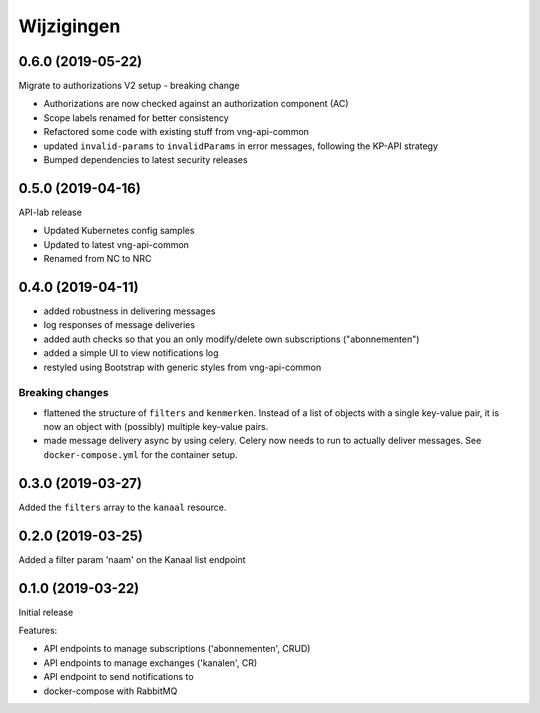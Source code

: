 ===========
Wijzigingen
===========

0.6.0 (2019-05-22)
==================

Migrate to authorizations V2 setup - breaking change

* Authorizations are now checked against an authorization component (AC)
* Scope labels renamed for better consistency
* Refactored some code with existing stuff from vng-api-common
* updated ``invalid-params`` to ``invalidParams`` in error messages, following
  the KP-API strategy
* Bumped dependencies to latest security releases

0.5.0 (2019-04-16)
==================

API-lab release

* Updated Kubernetes config samples
* Updated to latest vng-api-common
* Renamed from NC to NRC

0.4.0 (2019-04-11)
==================

* added robustness in delivering messages
* log responses of message deliveries
* added auth checks so that you an only modify/delete own subscriptions
  ("abonnementen")
* added a simple UI to view notifications log
* restyled using Bootstrap with generic styles from vng-api-common

Breaking changes
----------------

* flattened the structure of ``filters`` and ``kenmerken``. Instead of a list
  of objects with a single key-value pair, it is now an object with (possibly)
  multiple key-value pairs.
* made message delivery async by using celery. Celery now needs to run to
  actually deliver messages. See ``docker-compose.yml`` for the container
  setup.

0.3.0 (2019-03-27)
==================

Added the ``filters`` array to the ``kanaal`` resource.

0.2.0 (2019-03-25)
==================

Added a filter param 'naam' on the Kanaal list endpoint

0.1.0 (2019-03-22)
==================

Initial release

Features:

* API endpoints to manage subscriptions ('abonnementen', CRUD)
* API endpoints to manage exchanges ('kanalen', CR)
* API endpoint to send notifications to
* docker-compose with RabbitMQ
